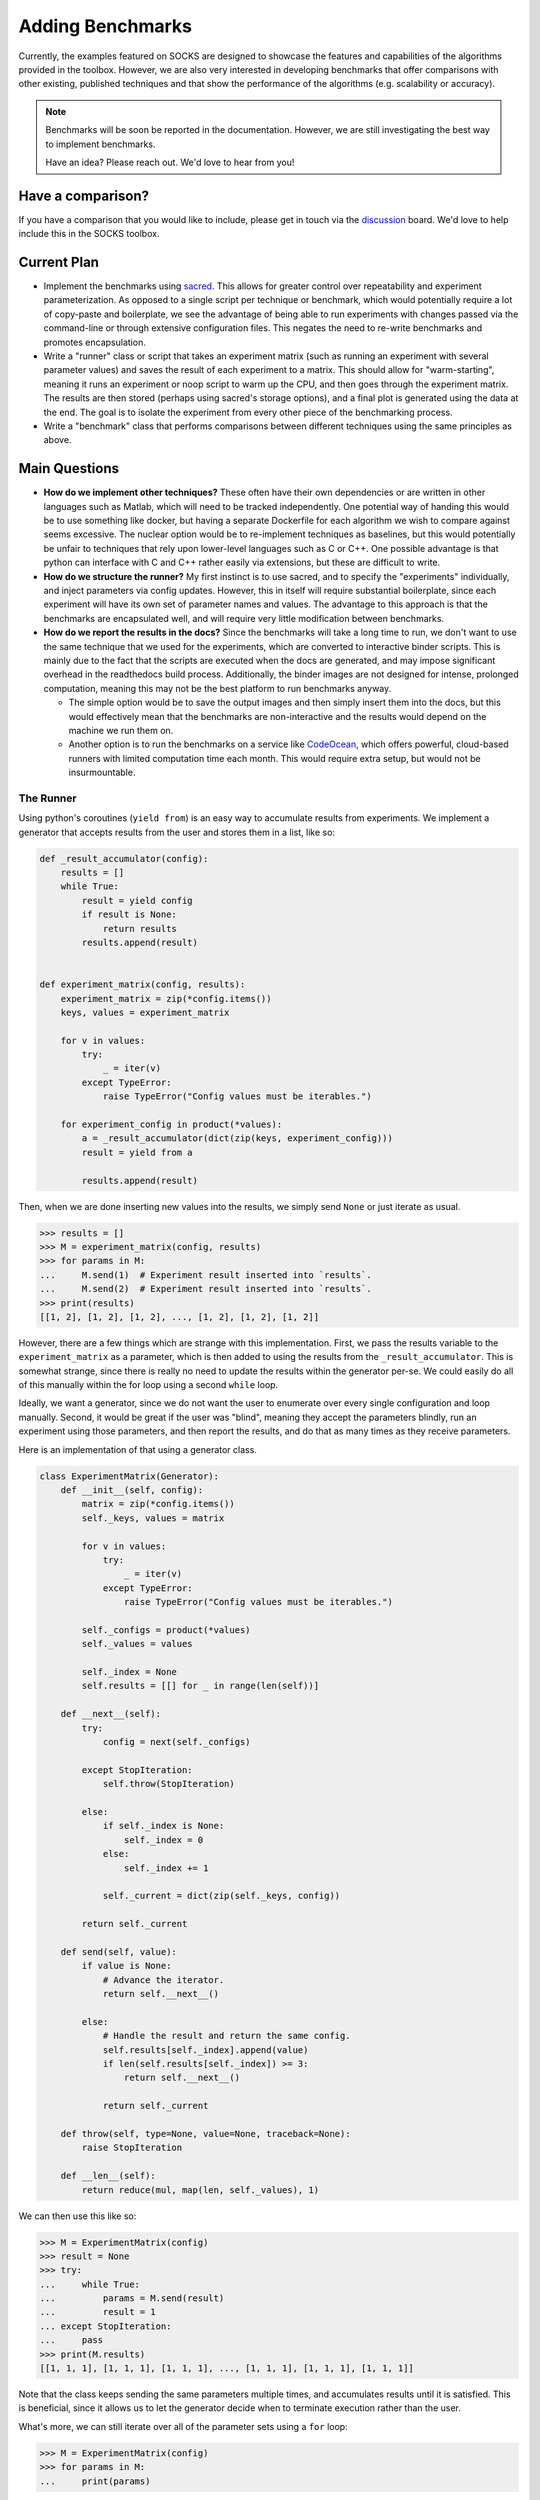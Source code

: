 *****************
Adding Benchmarks
*****************

Currently, the examples featured on SOCKS are designed to showcase the features and
capabilities of the algorithms provided in the toolbox. However, we are also very
interested in developing benchmarks that offer comparisons with other existing,
published techniques and that show the performance of the algorithms (e.g. scalability or accuracy).

.. note::

    Benchmarks will be soon be reported in the documentation. However, we are still
    investigating the best way to implement benchmarks.

    Have an idea? Please reach out. We'd love to hear from you!


Have a comparison?
==================

If you have a comparison that you would like to include, please get in touch via the
`discussion <https://github.com/ajthor/socks/discussions>`_ board. We'd love to help
include this in the SOCKS toolbox.


Current Plan
============

* Implement the benchmarks using `sacred <https://github.com/IDSIA/sacred>`_. This
  allows for greater control over repeatability and experiment parameterization. As
  opposed to a single script per technique or benchmark, which would potentially require
  a lot of copy-paste and boilerplate, we see the advantage of being able to run
  experiments with changes passed via the command-line or through extensive
  configuration files. This negates the need to re-write benchmarks and promotes
  encapsulation.
* Write a "runner" class or script that takes an experiment matrix (such as running an
  experiment with several parameter values) and saves the result of each experiment to a
  matrix. This should allow for "warm-starting", meaning it runs an experiment or noop
  script to warm up the CPU, and then goes through the experiment matrix. The results
  are then stored (perhaps using sacred's storage options), and a final plot is
  generated using the data at the end. The goal is to isolate the experiment from every
  other piece of the benchmarking process.
* Write a "benchmark" class that performs comparisons between different techniques
  using the same principles as above.

Main Questions
==============

* **How do we implement other techniques?** These often have their own dependencies or
  are written in other languages such as Matlab, which will need to be tracked
  independently. One potential way of handing this would be to use something like
  docker, but having a separate Dockerfile for each algorithm we wish to compare against
  seems excessive. The nuclear option would be to re-implement techniques as baselines,
  but this would potentially be unfair to techniques that rely upon lower-level
  languages such as C or C++. One possible advantage is that python can interface with C
  and C++ rather easily via extensions, but these are difficult to write.
* **How do we structure the runner?** My first instinct is to use sacred, and to
  specify the "experiments" individually, and inject parameters via config updates.
  However, this in itself will require substantial boilerplate, since each experiment
  will have its own set of parameter names and values. The advantage to this approach is
  that the benchmarks are encapsulated well, and will require very little modification
  between benchmarks.
* **How do we report the results in the docs?** Since the benchmarks will take a long
  time to run, we don't want to use the same technique that we used for the experiments,
  which are converted to interactive binder scripts. This is mainly due to the fact that
  the scripts are executed when the docs are generated, and may impose significant
  overhead in the readthedocs build process. Additionally, the binder images are not
  designed for intense, prolonged computation, meaning this may not be the best platform
  to run benchmarks anyway.

  * The simple option would be to save the output images and then simply insert them
    into the docs, but this would effectively mean that the benchmarks are
    non-interactive and the results would depend on the machine we run them on.

  * Another option is to run the benchmarks on a service like `CodeOcean
    <https://codeocean.com>`_, which offers powerful, cloud-based runners with limited
    computation time each month. This would require extra setup, but would not be
    insurmountable.

The Runner
----------

Using python's coroutines (``yield from``) is an easy way to accumulate results from
experiments. We implement a generator that accepts results from the user and stores them
in a list, like so:

.. code-block:: python

    def _result_accumulator(config):
        results = []
        while True:
            result = yield config
            if result is None:
                return results
            results.append(result)


    def experiment_matrix(config, results):
        experiment_matrix = zip(*config.items())
        keys, values = experiment_matrix

        for v in values:
            try:
                _ = iter(v)
            except TypeError:
                raise TypeError("Config values must be iterables.")

        for experiment_config in product(*values):
            a = _result_accumulator(dict(zip(keys, experiment_config)))
            result = yield from a

            results.append(result)

Then, when we are done inserting new values into the results, we simply send ``None`` or
just iterate as usual.

.. code-block:: python

    >>> results = []
    >>> M = experiment_matrix(config, results)
    >>> for params in M:
    ...     M.send(1)  # Experiment result inserted into `results`.
    ...     M.send(2)  # Experiment result inserted into `results`.
    >>> print(results)
    [[1, 2], [1, 2], [1, 2], ..., [1, 2], [1, 2], [1, 2]]

However, there are a few things which are strange with this implementation. First, we
pass the results variable to the ``experiment_matrix`` as a parameter, which is then
added to using the results from the ``_result_accumulator``. This is somewhat strange,
since there is really no need to update the results within the generator per-se. We
could easily do all of this manually within the for loop using a second ``while`` loop.

Ideally, we want a generator, since we do not want the user to enumerate over every
single configuration and loop manually. Second, it would be great if the user was
"blind", meaning they accept the parameters blindly, run an experiment using those
parameters, and then report the results, and do that as many times as they receive
parameters.

Here is an implementation of that using a generator class.

.. code-block:: python

    class ExperimentMatrix(Generator):
        def __init__(self, config):
            matrix = zip(*config.items())
            self._keys, values = matrix

            for v in values:
                try:
                    _ = iter(v)
                except TypeError:
                    raise TypeError("Config values must be iterables.")

            self._configs = product(*values)
            self._values = values

            self._index = None
            self.results = [[] for _ in range(len(self))]

        def __next__(self):
            try:
                config = next(self._configs)

            except StopIteration:
                self.throw(StopIteration)

            else:
                if self._index is None:
                    self._index = 0
                else:
                    self._index += 1

                self._current = dict(zip(self._keys, config))

            return self._current

        def send(self, value):
            if value is None:
                # Advance the iterator.
                return self.__next__()

            else:
                # Handle the result and return the same config.
                self.results[self._index].append(value)
                if len(self.results[self._index]) >= 3:
                    return self.__next__()

                return self._current

        def throw(self, type=None, value=None, traceback=None):
            raise StopIteration

        def __len__(self):
            return reduce(mul, map(len, self._values), 1)

We can then use this like so:

.. code-block:: python

    >>> M = ExperimentMatrix(config)
    >>> result = None
    >>> try:
    ...     while True:
    ...         params = M.send(result)
    ...         result = 1
    ... except StopIteration:
    ...     pass
    >>> print(M.results)
    [[1, 1, 1], [1, 1, 1], [1, 1, 1], ..., [1, 1, 1], [1, 1, 1], [1, 1, 1]]


Note that the class keeps sending the same parameters multiple times, and accumulates
results until it is satisfied. This is beneficial, since it allows us to let the
generator decide when to terminate execution rather than the user.

What's more, we can still iterate over all of the parameter sets using a ``for`` loop:

.. code-block:: python

    >>> M = ExperimentMatrix(config)
    >>> for params in M:
    ...     print(params)

We can use the same ``while`` loop syntax for the coroutine above, but we have to place
the logic of when to stop passing results into the ``_result_accumulator``, which is
slightly more difficult to configure and access.

.. code-block:: python
    :emphasize-lines: 10,11,12

    def _result_accumulator(config):
        results = []
        while True:
            result = yield config
            if result is None:
                return results
            results.append(result)

            # Stopping logic.
            if len(results) >= 3:
                return results

Making Experiments (the old way)
================================

We strongly encourage using the `sacred <https://github.com/IDSIA/sacred>`_ experimental
framework for new experiments. This promotes repeatability and easy configuration that
is useful for rapid development, iteration, and modification.

Minimal Experiment
------------------

The following template is a (mostly) minimal example of how to organize a new
experiment, and allows for simple modification and extension.

.. code-block:: python

    import gym
    import gym_socks
    import logging

    import numpy as np

    from sacred import Experiment

    from examples._computation_timer import ComputationTimer

    from examples.ingredients.system_ingredient import system_ingredient
    from examples.ingredients.system_ingredient import set_system_seed
    from examples.ingredients.system_ingredient import make_system


    @system_ingredient.config
    def system_config():
        system_id = "2DIntegratorEnv-v0"
        sampling_time = 0.25


    ex = Experiment(ingredients=[system_ingredient])


    @ex.config
    def config():
        time_horizon = 5
        results_filename = "results/data.npy"


    @ex.main
    def main(seed, time_horizon, results_filename, _log):

        env = make_system()

        # Set the random seed.
        set_system_seed(seed, env)

        with ComputationTimer():

            # Run algorithm here.

        # Save the result to NPY file.
        _log.debug(f"Saving the results to file {results_filename}.")
        with open(results_filename, "wb") as f:
            np.save(f, result)


    if __name__ == "__main__":
        ex.run_commandline()

The "magic" of sacred comes from the configuration functions, and how the variables
defined within them can be updated and injected into the ``main`` function. However, the
main ideas are to define parameters and configuration variables within the ``config``
function, and to add them as arguments to the ``main`` function. Then, at runtime,
sacred will pass either the default value specified in the config, or use the updated
values passed by the user at the command line. In fact, this works for any "captured"
function, which means that only the relevant configuration variables need to be passed
to the functions that use them. This allows for more modularized experiments and also
allows for more convenient interaction by the user.

Adding Plotting
---------------

Plotting results is typically desired for many experiments, and the sacred framework can
also be used to create configurable plotting commands.

The following code can be added to the experiment, and then a plot can be generated
using the command:

.. code-block:: shell

    python -m <experiment> plot_results

.. code-block:: python

    from examples.ingredients.plotting_ingredient import plotting_ingredient
    from examples.ingredients.plotting_ingredient import update_rc_params

    @plotting_ingredient.config_hook
    def _plot_config(config, command_name, logger):
        if command_name in {"main", "plot_results"}:
            return {
                "axes": {
                    "xlabel": r"$x_1$",
                    "ylabel": r"$x_2$",
                }
            }


    @ex.command(unobserved=True)
    def plot_results(plot_cfg, results_filename):

        logging.getLogger("matplotlib").setLevel(logging.WARNING)
        logging.getLogger("PIL").setLevel(logging.WARNING)

        # Dynamically load for speed.
        import matplotlib

        matplotlib.use("Agg")
        update_rc_params(matplotlib, plot_cfg["rc_params"])

        import matplotlib.pyplot as plt

        # Load the result from NPY file.
        with open(results_filename, "rb") as f:
            result = np.load(f)

        fig = plt.figure()
        ax = plt.axes(**plot_cfg["axes"])

        # Plotting code here.

        plt.savefig(plot_cfg["plot_filename"])

The utility of this approach is when the format of the results needs to be changed to
fit a particular publication, but re-running the experiment can be time-intensive. By
saving the main algorithm results to a file, and then loading them separately in the
plotting function, we save the time of having to re-compute the algorithm for plot
manipulation. The :py:mod:`~examples.ingredients.plotting_ingredient` module implements
a small ingredient that can be used to modify the ``rc_params`` of ``matplotlib``, or
add configuration options that can be used to modify the plot appearance. For example,

.. code-block:: shell

    python -m <experiment> plot_results with <updates>

.. hint::

    The plotting config is typically hidden when using the ``print_config`` command
    using the above code. This is due to the ``if command_name in {"main",
    "plot_results"}`` line above. To show the config, either use the ``-p`` flag when
    calling the ``plot_results`` command, or remove the ``if`` statement in the
    ``_plot_config`` function above.